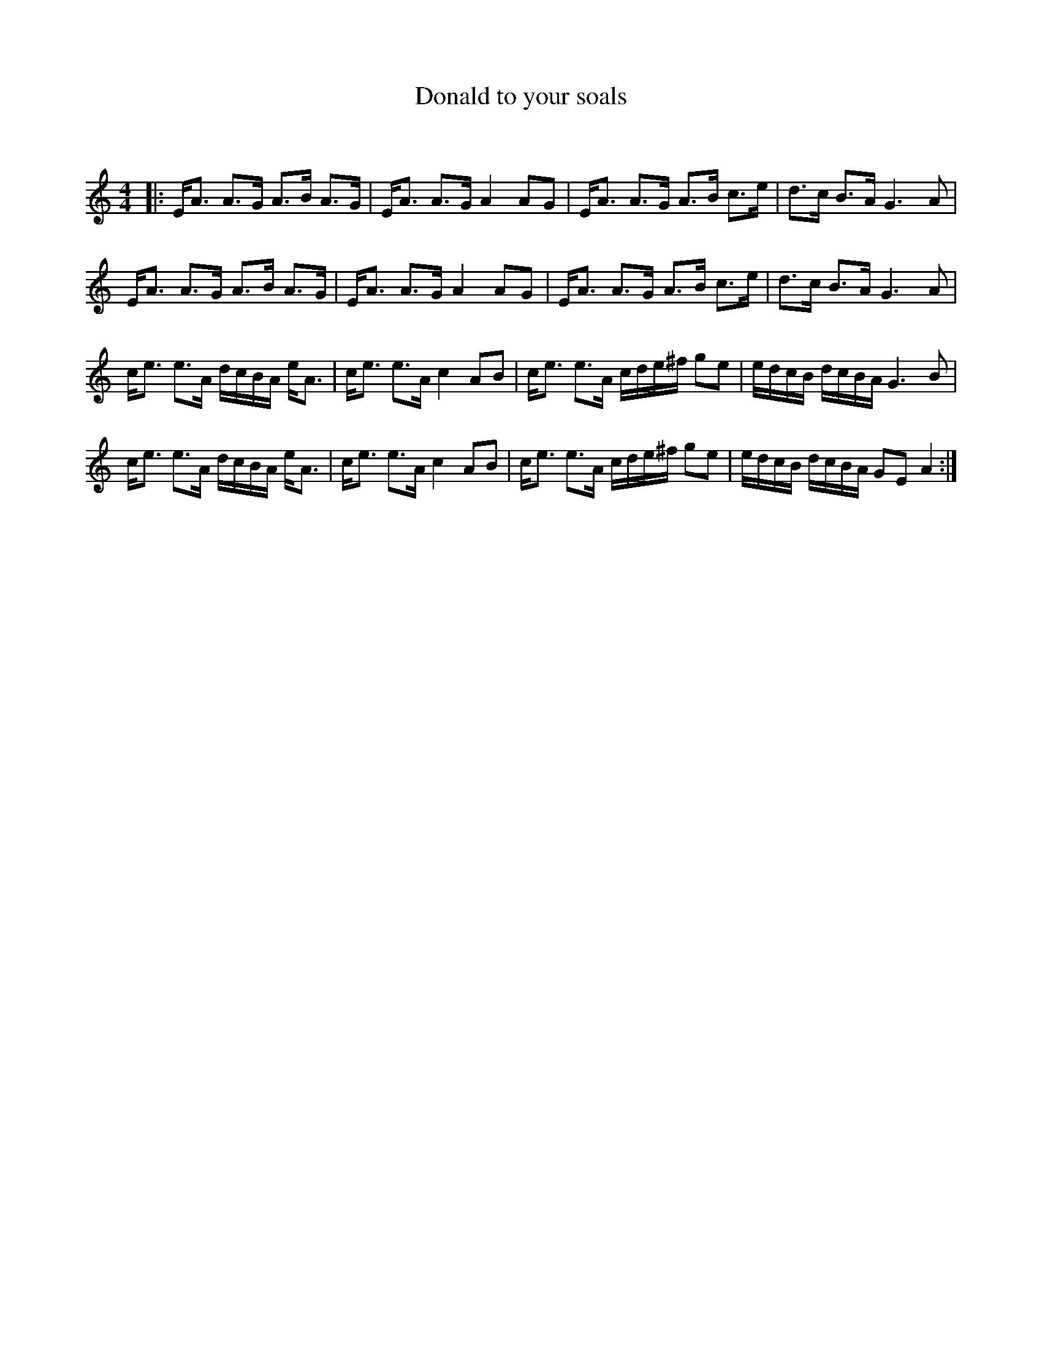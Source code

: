 X:1
T: Donald to your soals
C:
R:Strathspey
Q: 100
K:Am
M:4/4
L:1/16
|:EA3 A3G A3B A3G|EA3 A3G A4 A2G2|EA3 A3G A3B c3e|d3c B3A G6A2|
EA3 A3G A3B A3G|EA3 A3G A4 A2G2|EA3 A3G A3B c3e|d3c B3A G6A2|
ce3 e3A dcBA eA3|ce3 e3A c4 A2B2|ce3 e3A cde^f g2e2|edcB dcBA G6B2|
ce3 e3A dcBA eA3|ce3 e3A c4 A2B2|ce3 e3A cde^f g2e2|edcB dcBA G2E2 A4:|
